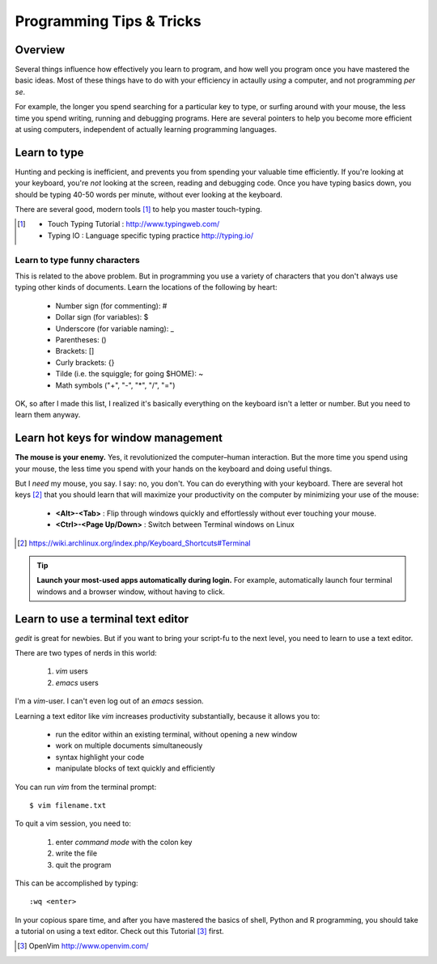 *************************
Programming Tips & Tricks
*************************

Overview
========
Several things influence how effectively you learn to program, and how
well you program once you have mastered the basic ideas. Most of these
things have to do with your efficiency in actaully *using* a computer, and
not programming *per se*.

For example, the longer you spend searching for a particular key to type,
or surfing around with your mouse, the less time you spend writing,
running and debugging programs. Here are several pointers to help you
become more efficient at using computers, independent of actually learning
programming languages.

Learn to type
=============
Hunting and pecking is inefficient, and prevents you from spending your
valuable time efficiently. If you're looking at your keyboard, you're
*not* looking at the screen, reading and debugging code. Once you have
typing basics down, you should be typing 40-50 words per minute, without
ever looking at the keyboard.

There are several good, modern tools [#]_ to help you master touch-typing.

.. [#] 
    - Touch Typing Tutorial : http://www.typingweb.com/
    - Typing IO : Language specific typing practice http://typing.io/

Learn to type funny characters
------------------------------
This is related to the above problem. But in programming you use a variety
of characters that you don't always use typing other kinds of documents.
Learn the locations of the following by heart:

    - Number sign (for commenting): #
    - Dollar sign (for variables): $
    - Underscore (for variable naming): _
    - Parentheses: ()
    - Brackets: []
    - Curly brackets: {}
    - Tilde (i.e. the squiggle; for going $HOME): ~
    - Math symbols ("+", "-", "*", "/", "=")

OK, so after I made this list, I realized it's basically everything on the
keyboard isn't a letter or number. But you need to learn them anyway.

Learn hot keys for window management
====================================
**The mouse is your enemy.** Yes, it revolutionized the computer–human
interaction. But the more time you spend using your mouse, the less time
you spend with your hands on the keyboard and doing useful things.

But I *need* my mouse, you say. I say: no, you don't. You can do everything
with your keyboard. There are several hot keys [#]_ that you should learn that
will maximize your productivity on the computer by minimizing your use of
the mouse:

    - **<Alt>-<Tab>** : Flip through windows quickly and effortlessly
      without ever touching your mouse.
    - **<Ctrl>-<Page Up/Down>** : Switch between Terminal windows on Linux

.. [#] https://wiki.archlinux.org/index.php/Keyboard_Shortcuts#Terminal

.. tip::

    **Launch your most-used apps automatically during login.**
    For example, automatically launch four terminal windows and a browser
    window, without having to click.

Learn to use a terminal text editor
===================================
`gedit` is great for newbies. But if you want to bring your script-fu to
the next level, you need to learn to use a text editor.

There are two types of nerds in this world: 

    1. `vim` users
    2. `emacs` users
    
I'm a `vim`-user. I can't even log out of an `emacs` session.

Learning a text editor like `vim` increases productivity substantially,
because it allows you to:

    - run the editor within an existing terminal, without opening a new
      window
    - work on multiple documents simultaneously
    - syntax highlight your code
    - manipulate blocks of text quickly and efficiently

You can run `vim` from the terminal prompt::

    $ vim filename.txt

To quit a vim session, you need to:

    1. enter `command mode` with the colon key
    2. write the file
    3. quit the program

This can be accomplished by typing::

    :wq <enter>

In your copious spare time, and after you have mastered the basics of
shell, Python and R programming, you should take a tutorial on using a
text editor. Check out this Tutorial [#]_ first.

.. [#] OpenVim http://www.openvim.com/ 

